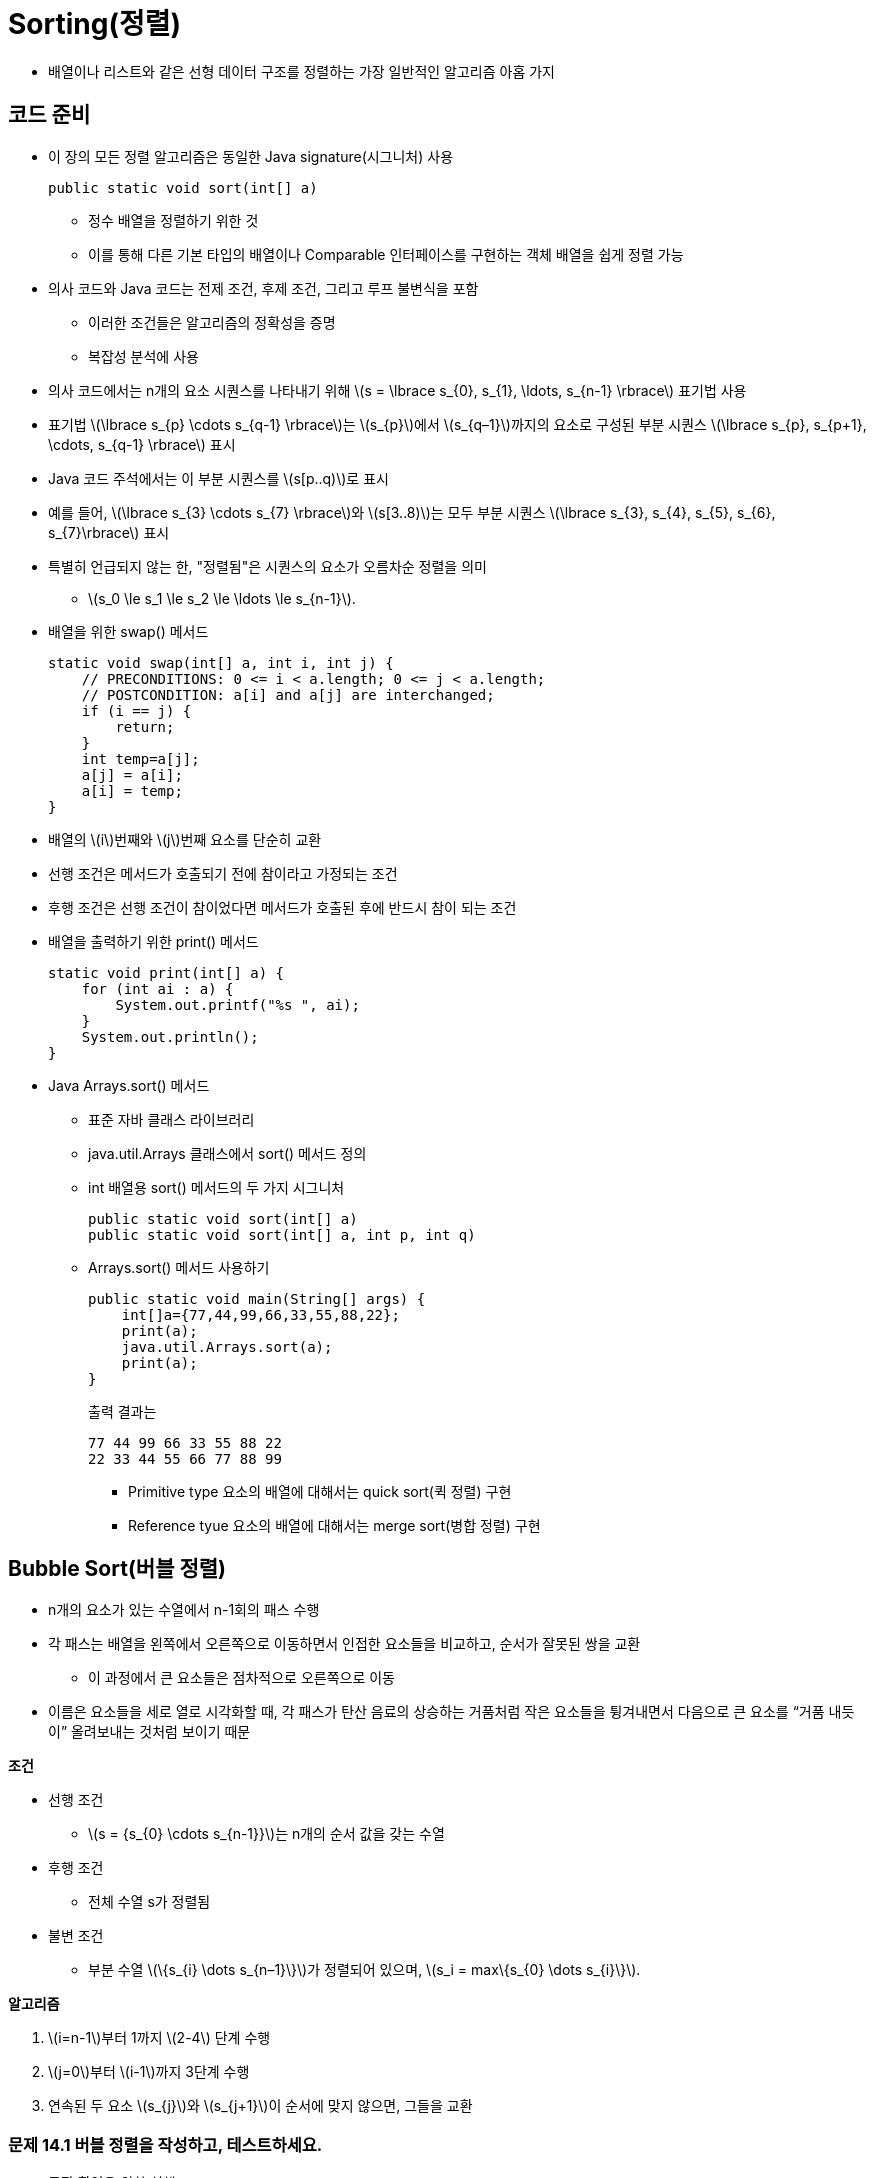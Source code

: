 :stem: latexmath

= Sorting(정렬)

* 배열이나 리스트와 같은 선형 데이터 구조를 정렬하는 가장 일반적인 알고리즘 아홉 가지

== 코드 준비

* 이 장의 모든 정렬 알고리즘은 동일한 Java signature(시그니처) 사용
+
[source,java]
----
public static void sort(int[] a)
----
** 정수 배열을 정렬하기 위한 것
** 이를 통해 다른 기본 타입의 배열이나 Comparable 인터페이스를 구현하는 객체 배열을 쉽게 정렬 가능
* 의사 코드와 Java 코드는 전제 조건, 후제 조건, 그리고 루프 불변식을 포함
** 이러한 조건들은 알고리즘의 정확성을 증명
** 복잡성 분석에 사용
* 의사 코드에서는 n개의 요소 시퀀스를 나타내기 위해 stem:[s = \lbrace s_{0}, s_{1}, \ldots, s_{n-1} \rbrace] 표기법 사용
* 표기법 stem:[\lbrace s_{p} \cdots s_{q-1} \rbrace]는 stem:[s_{p}]에서 stem:[s_{q–1}]까지의 요소로 구성된 부분 시퀀스 stem:[\lbrace s_{p}, s_{p+1}, \cdots, s_{q-1} \rbrace] 표시
* Java 코드 주석에서는 이 부분 시퀀스를 stem:[s[p..q)]로 표시
* 예를 들어, stem:[\lbrace s_{3} \cdots s_{7} \rbrace]와 stem:[s[3..8)]는 모두 부분 시퀀스 stem:[\lbrace s_{3}, s_{4}, s_{5}, s_{6}, s_{7}\rbrace] 표시
* 특별히 언급되지 않는 한, "정렬됨"은 시퀀스의 요소가 오름차순 정렬을 의미
** stem:[s_0 \le s_1 \le s_2 \le \ldots \le s_{n-1}].
* 배열을 위한 swap() 메서드
+
[source,java]
----
static void swap(int[] a, int i, int j) {
    // PRECONDITIONS: 0 <= i < a.length; 0 <= j < a.length;
    // POSTCONDITION: a[i] and a[j] are interchanged;
    if (i == j) {
        return;
    }
    int temp=a[j];
    a[j] = a[i];
    a[i] = temp;
}
----
* 배열의 stem:[i]번째와 stem:[j]번째 요소를 단순히 교환
* 선행 조건은 메서드가 호출되기 전에 참이라고 가정되는 조건
* 후행 조건은 선행 조건이 참이었다면 메서드가 호출된 후에 반드시 참이 되는 조건
* 배열을 출력하기 위한 print() 메서드
+
[source,java]
----
static void print(int[] a) {
    for (int ai : a) {
        System.out.printf("%s ", ai);
    }
    System.out.println();
}
----
* Java Arrays.sort() 메서드
** 표준 자바 클래스 라이브러리
** java.util.Arrays 클래스에서 sort() 메서드 정의
** int 배열용 sort() 메서드의 두 가지 시그니처
+
[source,java]
----
public static void sort(int[] a)
public static void sort(int[] a, int p, int q)
----
** Arrays.sort() 메서드 사용하기
+
[source,java]
----
public static void main(String[] args) {
    int[]a={77,44,99,66,33,55,88,22};
    print(a);
    java.util.Arrays.sort(a);
    print(a);
}
----
출력 결과는
+
[source,console]
----
77 44 99 66 33 55 88 22
22 33 44 55 66 77 88 99
----
*** Primitive type 요소의 배열에 대해서는 quick sort(퀵 정렬) 구현
*** Reference tyue 요소의 배열에 대해서는 merge sort(병합 정렬) 구현

== Bubble Sort(버블 정렬)

* n개의 요소가 있는 수열에서 n-1회의 패스 수행
* 각 패스는 배열을 왼쪽에서 오른쪽으로 이동하면서 인접한 요소들을 비교하고, 순서가 잘못된 쌍을 교환
** 이 과정에서 큰 요소들은 점차적으로 오른쪽으로 이동
* 이름은 요소들을 세로 열로 시각화할 때, 각 패스가 탄산 음료의 상승하는 거품처럼 작은 요소들을 튕겨내면서 다음으로 큰 요소를 “거품 내듯이” 올려보내는 것처럼 보이기 때문

**조건**

* 선행 조건
** stem:[s = {s_{0} \cdots s_{n-1}}]는 n개의 순서 값을 갖는 수열
* 후행 조건
** 전체 수열 s가 정렬됨
* 불변 조건
** 부분 수열 stem:[\{s_{i} \dots s_{n–1}\}]가 정렬되어 있으며, stem:[s_i = max\{s_{0} \dots s_{i}\}].

**알고리즘**

1. stem:[i=n-1]부터 1까지 stem:[2-4] 단계 수행
2. stem:[j=0]부터 stem:[i-1]까지 3단계 수행
3. 연속된 두 요소 stem:[s_{j}]와 stem:[s_{j+1}]이 순서에 맞지 않으면, 그들을 교환

=== 문제 14.1 버블 정렬을 작성하고, 테스트하세요.

* 동작 확인을 위한 실행 코드
+
[source,java]
----
public static void main(String[] args) {
    int[] a = new int[10];

    Random random = new Random();

    for (int i = 0; i < a.length; i++) {
        a[i] = random.nextInt(100);
    }

    Utils.print(a);
    sort(a);
    Utils.print(a);
}
----
* 결과는 아래와 같이 출력
+
[source,console]
----
19 74 99 2 1 68 69 60 38 98
1 2 19 38 60 68 69 74 98 99
----

**물음**

* 버블 정렬의 수행 시간을 stem:[O(?)]로 표시하면?

== Selection Sort(선택 정렬)

* 버블 정렬과 유사
* n개의 요소로 이루어진 수열을 n-1번 순회하며 매번 남은 정렬되지 않은 요소 중 가장 큰 값을 올바른 위치로 이동
* 그러나, 이는 가장 큰 값을 찾는 과정에서 어떤 요소도 이동시키지 않기 때문에 버블 정렬보다 효율적
* 가장 큰 값을 찾은 후에는 각 패스마다 딱 한 번의 요소 교환이 이루어짐

**조건**

* 선행 조건
** s = {s0 . . . sn–1}는 n개의 순서 값을 갖는 수열입니다.
* 후행 조건
** 전체 수열 s가 정렬
* 불변 조건
** 부분 수열 stem:[\{s_{i} \dots s_{n-1}\}]는 정렬되어 있으며, stem:[s_{i} = max\{s_{0} \dots s_{i}\}].

**알고리즘**

1. stem:[i=n-1]부터 1까지 stem:[2-4] 단계 수행
2. stem:[\{s_{0} \dots s_{i}\}] 중 가장 큰 요소의 인덱스 stem:[m]를 찾음
3. stem:[s_{i}]와 stem:[s_{m}] 교환

=== 문제 14.2 알고리즘을 보고 선택 정렬을 구현하고, 테스트하세요.

* 테스트를 위한 실행 코드는 버플 정렬과 동일

**물음**

* 선택 정렬의 수행 시간을 stem:[O(?)]로 표시하면?

== Insertion Sort(삽입 정렬)

* n-1번의 패스 수행
* 각 패스에서는 다음 요소를 왼쪽의 부분 배열에 삽입하여 해당 부분 배열을 정렬된 상태로 유지
* 마지막 요소가 이러한 방식으로 "삽입"될 때, 전체 배열 정렬

**조건**

* 선행 조건
** stem:[s = \{s_{0} \dots s_{n–1}\}]은 stem:[n]개의 순서 값을 갖는 수열입니다.
* 후행 조건
** 전체 수열 stem:[s]가 정렬됩니다.
* 불변 조건
** 부분 수열 stem:[\{s_{0} \dots s_{i}\}]은 정렬되어 있습니다.

**알고리즘**

1. stem:[i=1]에서 시작하여 stem:[2-4] 단계를 stem:[n–1]까지 수행
2. 요소 stem:[s_i]를 임시 공간에 보관
3. stem:[s_{j} \ge s_{i}]를 만족하는 가장 작은 인덱스 stem:[j]를 찾음
4. 부분 수열 stem:[\{s_{j} \dots s_{i-1}\}] 을 stem:[\{s_{j+1} \dots s_{i}\}]으로 한 칸씩 이동
5. 보관된 stem:[s_i] 값을 stem:[s_j]로 복사

=== 문제 14.3 알고리즘을 보고 삽입 정렬을 구현하고, 테스트하세요.

* 테스트를 위한 실행 코드는 버플 정렬과 동일

**물음**

* 선택 정렬의 수행 시간을 stem:[O(?)]로 표시하면?
* 정렬되어 있는 수열을 선택 정렬할 경우 수행 시간을 stem:[O(?)]로 표시하면?

== Shell Sort(셸 정렬)

* 수열이 거의 정렬되어 있다면 삽입 정렬이 거의 stem:[O(n)] 시간에 실행
* 셸 정렬은 이 사실을 활용하여 일반적으로 stem:[O(n^{1.5})] 시간보다 빠르게 실행되는 알고리즘
* 셸 정렬은 삽입 정렬을 stem:[\{s_{0}, s_{3}, s_{6}, s_{9}, \dots , s_{n-2}\}]와 stem:[\{s_{1}, s_{4}, s_{7}, s_{10}, \dots , s_{n-1}\}]과 같은 스킵 부분 수열에 반복적으로 적용

**조건**

* 선행 조건
** s = {s0 . . . sn–1}은 n개의 순서 값을 갖는 수열
* 후행 조건
** 전체 수열 s가 정렬

**알고리즘**

1. d=1로 설정
2. stem:[9d > n]이 될 때까지 단계 3을 반복
3. stem:[d=3d+1]로 설정
4. stem:[d = 0]이 될 때까지 단계 5-6을 반복
5. stem:[s]의 각 스킵-d-부분 수열에 삽입 정렬을 적용
6. stem:[d = d/3]으로 설정

* 예를 들어,
** stem:[s]가 stem:[n = 200]개의 요소를 갖고 있다고 가정
** 그러면 단계 2의 루프는 stem:[d]를 1에서 stem:[d = 4, 13], 그리고 40으로 증가
** 단계 4의 루프의 첫 번째 반복에서는 삽입 정렬이 각각 40개의 스킵-40-부분 수열인 stem:[\{s_{0}, s_{40}, s_{80}, s_{120}, s_{160}\}],stem:[\{s_{1}, s_{41}, s_{81}, s_{121}, s_{161}\}], stem:[\{s_{2}, s_{42}, s_{82}, s_{122}, s_{162}\}], stem:[\dots], stem:[\{s_{39}, s_{79}, s_{119}, s_{159}, s_{199}\}]에 적용
** 그런 다음 단계 6에서 d가 13으로 줄어들고, 단계 4의 루프의 두 번째 반복에서는 삽입 정렬이 각각 13개의 스킵-13-부분 수열인 stem:[\{s_{0}, s_{13}, s_{26}, s_{39}, s_{52}, s_{65}, \dots , s_{194}\}], stem:[\{s_{1}, s_{14}, s_{27}, s_{40}, s_{53}, s_{66}, \dots , s_{195}\}], stem:[\dots], stem:[\{s_{12}, s_{25}, s_{38}, s_{51}, s_{64}, s_{77}, \dots , s_{193}\}]에 적용
** 그런 다음 단계 6에서 stem:[d]가 4로 줄어들고, 단계 4의 루프의 세 번째 반복에서는 삽입 정렬이 각각 4개의 스킵-4-부분 수열인 stem:[\{s_{0}, s_{4}, s_{8}, s_{12}, \dots, s_{196}\}, \{s_{1}, s_{5}, s_{9}, s_{13}, \dots , s_{197}\}, \{s_{2}, s_{6}, s_{10}, s_{14}, \dots , s_{198}\}], 그리고 stem:[\{s_{3}, s_{7}, s_{11}, s_{15}, \dots , s_{199}\}]에 적용
** 그런 다음 단계 6에서 stem:[d]가 1로 줄어들고, 단계 4의 루프의 네 번째 반복에서는 삽입 정렬이 전체 시퀀스에 적용됩니다. 이러한 과정 전체에서는 삽입 정렬이 총 58번 적용
** 크기가 stem:[n_1 = 5]인 부분 수열에 40번, 크기가 stem:[n_2 = 15]인 부분 수열에 13번, 크기가 stem:[n_3 = 50]인 부분 수열에 4번, 그리고 크기가 stem:[n_4 = n = 200]인 전체 시퀀스에 1번입니다. +
첫 번째 루프 이후에는 연속하는 부분 수열이 거의 정렬되어 있습니다. 따라서 거기서 필요한 실제 비교 횟수는 n에 가깝습니다. 따라서 실제 비교 횟수는 다음과 같습니다.
+
[stem]
++++
40(n_{1}^{2}) + 13(n_{2}) + 4(n_{3}) + 1(n_{4}) = 40(5^{2}) + 13(15) + 4(50) + 1(200) = 1,595
++++
** 버블 정렬이나 삽입 정렬을 했을때, 40,000보다 훨씬 좋음

=== 문제 14.4 알고리즘을 보고 쉘 정렬을 구현하고, 테스트하세요.

== Merge Sort(병합 정렬)

* 분할 정복 전략을 사용하여 순서 정렬
* 먼저 시퀀스를 단일 요소의 부분 수열로 분할
* 그런 다음 이를 이어붙여 하나의 시퀀스가 재구성될 때까지 부분 수열을 쌍으로 순차적으로 병합
* 각 병합은 순서를 보존하므로 각 병합된 부분 수열은 정렬되고, 마지막 병합이 완료되면 전체 시퀀스가 정렬
* 병합 정렬은 반복적으로 구현할 수 있지만, 자연스럽게 재귀적
** 시퀀스를 두 개로 나누고, 각 절반을 정렬한 다음, 그들을 다시 순서를 보존하면서 병합
** 부분 수열이 단일 요소만 포함할 때 base part

**조건**

* 선행 조건
** s = {sp . . . sq–1}은 q – p개의 순서 값을 갖는 수열
* 후행 조건
** 전체 시퀀스 s가 정렬


**알고리즘**

1. 만약 q-p > 1이면, 단계 2-5를 수행
2. s를 두 개의 부분 수열 stem:[a = \{s_{p} \dots s_{m-1}\}]과 stem:[b = \{s_{m} \dots s_{q-1}\}]으로 나눕니다. 여기서 stem:[m = (q - p)/2]
3. 부분 수열 a 정렬
4. 부분 수열 b 정렬
5. a와 b를 순서를 보존하며 다시 s로 병합

=== 문제 14.5 알고리즘을 보고 병합 정렬을 구현하고, 테스트하세요.



주요한 sort() 메서드는 전체 배열을 정렬하는데, 하위 배열의 시작 인덱스 k와 길이 n을 매개변수로 하여 오버로드된 sort() 메서드를 호출합니다. 이 세 개의 매개변수를 받는 메서드는 하위 배열을 왼쪽 절반과 오른쪽 절반을 따로 정렬한 다음 병합합니다.

merge() 메서드는 두 절반인 a[p..m)과 a[m..q)을 임시 배열에 병합합니다. 여기서 m은 중간 인덱스로 m = p + n/2입니다. while 루프는 각 반복마다 하나의 요소를 복사합니다. 이 때 a[i]와 a[j] 중 작은 요소를 복사합니다. 후위 증가 연산자는 복사된 요소의 인덱스를 자동으로 증가시킵니다. 한쪽 절반의 모든 요소가 복사되면 while 루프가 멈추고, 그 후 모든 요소가 다시 a[]로 복사됩니다.

**병합 정렬은 stem:[O(n \lg n)] 시간에 실행.**

* 일반적으로, 병합 정렬은 배열을 계속 반으로 나누어서 각 조각이 하나의 원소가 될 때까지 반복
* 그리고 나서 각 조각을 쌍으로 병합하여 마지막에 하나의 조각이 남게 됨
* 첫 번째 부분에서의 반복 횟수는 n이 몇 번 반으로 나눠질 수 있는지를 나타냄
** 즉, stem:[\lg n - 1]
* 두 번째 부분은 첫 번째 부분의 반대 과정을 수행함
** 그래서 두 번째 부분도 lg n - 1단계
* 그러므로 전체 알고리즘의 단계 수는 stem:[O(\lg n)]
* 각 단계는 모든 n개의 요소를 비교하여 총 비교 횟수는 stem:[O(n \lg n)]


image::./images/merge_sort.svg[병합 정렬,align=center]


== Quick Sort(퀵 정렬)

* 병합 정렬과 유사
** 재귀적이며,
** 여러 루프를 포함하는 보조 함수가 필요하며
** stem:[O(n \lg n)] 시간에 실행
** 그러나, 대부분의 경우에는 병합 정렬보다 빠름

퀵 정렬은 배열을 단일 요소 x에 의해 분리된 두 조각으로 나누는 방식으로 작동합니다. 이때 x는 왼쪽 조각의 모든 요소보다 크거나 같고, 오른쪽 조각의 모든 요소보다 작거나 같습니다. 이는 단일 요소 x인 피벗 요소라고 하며, 이 요소가 올바른 위치에 있는 것을 보장합니다. 그런 다음 알고리즘은 두 조각에 대해 동일한 방법을 적용하여 진행됩니다. 이는 당연히 재귀적이며 매우 빠릅니다.

**조건**

* 사전 조건
** stem:[s = \{s_{p} . . . s_{q-1}\}]은 stem:[q - p] 개의 서열 값
* 사후 조건
** 전체 시퀀스 s가 정렬
* 불변 조건
** 피벗 요소 stem:[s_{m}]은 올바른 정렬된 위치에 있음

**알고리즘**

1. 만약 q - p > 1이면, 단계 2-4를 수행
2. 파티션 알고리즘을 s에 적용하여 피벗 인덱스 m을 얻음
3. 퀵 정렬을 stem:[{s_{0}, s_{1}, \cdots , s_{m-1}}]에 적용
4. 퀵 정렬을 stem:[{s_{m+1}, s_{i+2}, . . . , s_{n–1}}]에 적용

**조건**

* 사전 조건
** stem:[s = \{s_{p} \cdots s_{q-1}\}]은 stem:[q - p] 개의 서열 값
* 사후 조건
** stem:[m]을 반환
** 여기서 stem:[p \le m \lt q]이고, stem:[s_{i} \le s_{m} \le s_{j}]이며, stem:[p \le i \le m \le j \lt q]임
**알고리즘 14.7 파티션**

1. stem:[x = s_{p}] (피벗 요소) 설정
2. stem:[i = p] 및 stem:[j = q] 설정
3. stem:[i < j]인 동안 단계 4-7을 반복
4. stem:[s_{j} < x] 또는 stem:[j = i]가 될 때까지 stem:[j] 감소
5. stem:[j > i]이면 stem:[s_{j}]를 stem:[s_{i}]로 복사
6. stem:[s_{i}] > x] 또는 stem:[i = j]가 될 때까지 stem:[i] 증가
7. stem:[j > i]이면 stem:[s_{j}]를 stem:[s_{i}]로 복사
8. stem:[x]를 stem:[s_{j}]로 복사

=== 문제 14.6 알고리즘을 보고 퀵 정력을 구현하고, 테스트하세요.


== Heap Sort(힙 정렬)

* 힙은 정의상 부분적으로 정렬되어 있습니다. 왜냐하면 루트부터 리프까지의 선형 문자열이 정렬되어 있기 때문입니다. (Chapter 13 참조) 이것은 _힙 정렬_이라고 불리는 효율적인 일반적인 정렬 알고리즘으로 이어집니다. 모든 정렬 알고리즘과 마찬가지로 이는 배열(또는 벡터)에 적용됩니다. 그러나 배열이 나타내는 기본 힙 구조(이진 트리)가 이 알고리즘을 정의하는 데 사용됩니다.

병합 정렬과 퀵 정렬과 마찬가지로 힙 정렬도 sort() 함수에서 호출되는 보조 함수를 사용합니다. 그리고 병합 정렬과 퀵 정렬과 마찬가지로 힙 정렬도 stem:[O(n \lg n)] 복잡도를 갖습니다. 그러나 병합 정렬과 퀵 정렬과 달리 힙 정렬은 재귀적이지 않습니다.

힙 정렬은 본질적으로 n개의 요소를 힙에 로드한 다음 언로드합니다. 페이지 247의 정리 13.1에 따르면 각 요소를 로드하는 데 stem:[O(\lg n)] 시간이 걸리고 언로드하는 데도 stem:[O(\lg n)] 시간이 걸리므로 stem:[n] 요소에 대한 전체 프로세스는 stem:[O(n \lg n)] 시간에 실행됩니다.

**알고리즘 14.8 힙 정렬**

(사전 조건: stem:[s = \{ s_{0} \cdots s_{n-1} \}]은 n개의 서열 값입니다.) +
(사후 조건: 전체 시퀀스 s가 정렬됩니다.)
+
1. i를 n/2 - 1부터 0까지 수행하도록 단계 2-3을 수행합니다.
2. 힙 정렬 알고리즘을 subsequence stem:[\{s_{i} . . . s_{n-1}\}]에 적용합니다.
3. (불변식: s의 모든 루트에서 리프까지의 경로는 비감소입니다.)
4. i를 n - 1부터 1까지 수행하도록 단계 5-7을 수행합니다.
5. si를 s0과 교환합니다.
6. (불변식: subsequence stem:[\{s_{i} . . . s_{n-1}\}]가 정렬되어 있습니다.)
7. 힙 정렬 알고리즘을 subsequence stem:[\{s_{0} . . . s_{i-1}\}]에 적용합니다.

**알고리즘 14.9 힙 정렬**
(사전 조건: stem:[ss = \{s_{i} \cdots s_{j-1} \}]은 j-i 개의 서열 값의 subsequence이며, 두 개의 subsequence stem:[\{ s_{i+1} \cdots s_{j-1} \}] 및 stem:[\{ s_{i+2} \cdots s_{j-1} \}]가 힙 속성을 갖습니다.) +
(사후 조건: ss 자체가 힙 속성을 갖습니다.)

1. t를 stem:[s_{2i+1}]로 설정합니다.
2. sk를 stem:[max \{s_{2i+1}, s_{2i+2} \}]로 설정합니다. 따라서 stem:[k = 2i+}] 또는 stem:[2i+}]로, 큰 자식의 인덱스입니다.
3. 만약 stem:[t \lt s_{k}]이면 단계 4-6을 수행합니다.
4. stem:[s_{i}]를 stem:[s_{k}]로 설정합니다.
5. i를 k로 설정합니다.
6. 만약 i < n/2이고 stem:[s_{i} < max \{s_{2i+1}, s_{2i+2} \}]이면 단계 1-4를 반복합니다.
7. stem:[s_{k}]를 t로 설정합니다.

이 알고리즘들의 두 가지 측면은 Chapter 12의 방법들과 구분됩니다. 여기서의 힙은 반대 순서로 정렬되어 있으므로 각 루트에서 리프까지의 경로가 내림차순입니다. 또한 이 알고리즘들은 0 기반 색인을 사용합니다. 반대 순서는 heapify가 항상 subsequence의 루트에 가장 큰 요소를 남길 것을 보장합니다. 1 기반 색인 대신 0 기반 색인을 사용함으로써 sort() 메서드가 모든 다른 sort() 메서드와 일관되게 만들지만 코드가 약간 복잡해집니다.


**EXAMPLE 14.10 The Heap Sort**

[source,java]
----
34	public static void sort(int[] a) {
35	    // POSTCONDITION: a[0] <= a[1] <= ... <= a[a.length-1];
36	    int n = a.length;
37	    for (int i = n/2 - 1; i >= 0; i--) {// step 1
38	        heapify(a, i, n);	            // step 2
39	    }
40	    for (int i = n - 1; i > 0; i--) {	// step 4
41	        swap(a, 0, i);	                // step 5
42	        heapify(a, 0, i);	            // step 7
43	    }
44	}
45
46	private static void	heapify(int[] a, int	i, int j)	{
47	    int ai = a[i];	                    //	step	1
48	    while (2*i+1 < j) {
49	        int k = 2*i + 1;
50          if (k + 1 < j && a[k+1] > a[k]) {
51              ++k; // a[k] is the larger child
52	        }
53	        if (ai >= a[k])	{
54	            break;		                //	step	3
55	        }
56	        a[i] = a[k];		            //	step	4
57	        i = k;		                    //	step	5
58	    }
59      a[i] = ai;
60  }	                                    //	step	7
----

The `sort()` 함수는 먼저 배열을 변환하여 그 기본 완전 이진 트리가 힙으로 변환됩니다. 이는 각 비자잘구조에 heapify() 함수를 적용하여 수행됩니다. 비자잘구조(즉, 하나 이상의 요소를 가진 서브트리)는 리프 레벨 위에 뿌리를 둔 서브트리입니다. 배열에서 리프는 위치 a[n/2]부터 a[n]까지에 저장됩니다. 따라서 sort() 함수의 첫 번째 for 루프는 a[n/2-1]부터 a[0] (기본 트리의 루트)까지의 요소에 heapify() 함수를 적용합니다. 결과적으로 해당 트리의 힙 속성을 갖는 배열이 생성됩니다. Figure 14.3에 설명된 것처럼.

image::./images/figure14_3.png[힙 정렬을 위한 자연 매핑]
Figure 14.3 힙 정렬을 위한 자연 매핑

이제 주요 (두 번째) for 루프는 n-1 반복을 거칩니다. 각 반복에서는 두 가지를 수행합니다. 루트 요소를 a[i]와 교환하고, 그런 다음 요소 a[0..i)의 서브트리에 heapify() 함수를 적용합니다. 이 서브트리는 아직 정렬되지 않은 배열의 일부입니다. 각 반복에서 swap()이 실행되기 전에 하위 배열 a[0..i]은 힙 속성을 갖습니다. 따라서 a[i]는 해당 하위 배열에서 가장 큰 요소입니다. 이것은 swap()이 요소 a[i]를 올바른 위치에 놓는다는 것을 의미합니다.

주요 for 루프의 처음 일곱 반복은 페이지 268의 Figure 14.4의 일곱 개의 그림에서 보여지는 효과를 갖습니다. 배열(및 해당 가상 이진 트리)은 두 부분으로 분할됩니다. 첫 번째 부분은 힙 속성을 갖는 서브배열 a[0..i]이고, 두 번째 부분은 나머지 a[i..n)로 그 요소들이 올바른 위치에 있습니다. 두 번째 부분은 Figure 14.4의 일곱 개의 그림 중 각각에 음영 처리되어 있습니다. 주요 for 루프의 각 반복은 첫 번째 부분의 크기를 감소시키고 두 번째 부분의 크기를 증가시킵니다. 따라서 루프가 완료되면 첫 번째 부분은 비어 있고 두 번째 (정렬된) 부분이 전체 배열을 구성합니다. 이 분석은 다음 정리를 확인합니다.


image::./images/figure14_4.png[Tracing the heap sort]
Figure 14.4 Tracing the heap sort

**정리 14.15 힙 정렬은 정확합니다.**
페이지 277의 문제 14.31을 참조하십시오.

**정리 14.16 힙 정렬은 stem:[O(n \lg n)] 시간에 실행됩니다.**
heapify() 함수 호출은 최대 stem:[\lg n] 단계까지 걸립니다. 왜냐하면 현재 요소에서 리프까지의 경로를 따라만 반복하기 때문입니다. n 요소의 완전 이진 트리에 대한 가장 긴 이러한 경로는 stem:[\lg n]입니다. 첫 번째 for 루프에서 heapify() 함수가 n/2번 호출되고 두 번째 for 루프에서는 n - 1번 호출됩니다. 이것은 stem:[(3n/2) \lg n]보다 작으며 이것은 stem:[n \lg n]에 비례합니다.

정렬 알고리즘을 요소가 무작위로 배열에 스트리밍되고 그런 다음 정렬된 순서로 스트리밍되는 과정에서의 스트림 프로세스로 간주한다면 힙 정렬은 선택 정렬과 삽입 정렬의 극단 사이의 효율적인 중간 지점으로 간주할 수 있습니다. 선택 정렬은 프로세스의 제거 단계에서 모든 정렬을 수행하여 도착한 순서대로 정렬되지 않은 순서로 요소를 저장합니다. 삽입 정렬은 요소가 저장된 정렬된 순서로 배열에서 스트리밍되도록 프로세스의 삽입 단계에서 모든 정렬을 수행합니다. 그러나 힙 정렬은 요소를 힙에 삽입하여 일부 정렬을 수행한 다음 힙에서 요소가 제거됨에 따라 정렬을 마칩니다. 극단 사이의 이 평균에서의 이득은 더 큰 효율성입니다: O(n lg n) 대신에 stem:[O(n^{2})].

**정리 14.17: 비교 정렬의 속도 한계**

**정리 14.17에 의하면, 배열의 요소를 비교하여 배열을 재배열하는 모든 정렬 알고리즘의 최악의 경우 복잡성 함수는 stem:[O(n \lg n)]보다 좋을 수 없습니다**.

크기 n의 배열에 대한 알고리즘의 모든 가능한 결과를 커버하는 결정 트리를 고려해 봅시다. 알고리즘이 배열을 요소별로 비교하여 재배열하기 때문에, 결정 트리의 각 노드는 (a[i] < a[j]) 형태의 조건을 나타냅니다. 이러한 조건마다 두 가지 가능한 결과 (참 또는 거짓)가 있으므로, 결정 트리는 이진 트리입니다. 그리고 트리가 모든 가능한 배열을 커버해야 하기 때문에, 적어도 n!개의 잎이 있어야 합니다. 따라서 페이지 203의 Corollary 11.3에 의하면, 결정 트리의 높이는 적어도 lg(n!)이어야 합니다. 최악의 경우, 알고리즘이 수행하는 비교 횟수는 결정 트리의 높이와 동일합니다. 따라서 알고리즘의 최악의 경우 복잡성 함수는 stem:[O(\lg(n!))]여야 합니다.

이제 Stirling의 공식을 사용하여,

[stem]
++++
n! \approx \sqrt{2n \pi} {\left( {n \over e} \right)}^{n}
++++

또는

[stem]
++++
\log (n!) \approx \log \left( \sqrt {2n \pi} {\left( {n \over e}\right)}^{n} \right) \approx \log (n^{n}) = n \log n
++++

여기서 "log"는 이진 로그 stem:[\log_{2}]를 의미합니다. 따라서 알고리즘의 최악의 경우 복잡성 함수는 stem:[O(n \log n)]이어야 합니다.

정리 14.17은 비교 정렬에만 적용됩니다. _비교 정렬_은 요소의 값을 비교하여 그들의 상대적 위치를 변경하고 그 결과에 따라 요소를 재배열하는 알고리즘입니다. 이전에 설명한 모든 정렬 알고리즘은 비교 정렬입니다. 대조적으로, 다음의 정렬 알고리즘들은 비교 정렬이 아닙니다.

== RADIX 정렬

=== 문제 14.7 알고리즘을 확인하여 RADIX 정렬을 구현하고, 테스트하세요.

=== 문제 14.8 구현된 RADIX 정렬을 이용해 ISBN을 정렬하세요.

== Bucket Sort(버킷 정렬)

* 분배 정렬
* 요소를 어떤 근본적인 기준에 따라 "버킷"으로 분배 한 다음 각 버킷에 다른 정렬 알고리즘 적용
* 모든 버킷 i의 요소가 버킷 i-1의 모든 요소보다 크거나 같고 버킷 i+1의 모든 요소보다 작거나 같다는 점에서 퀵 정렬과 유사
** 퀵 정렬은 시퀀스를 두 개의 버킷으로 분할하는 반면, 버킷 정렬은 시퀀스를 n개의 버킷으로 분할

**조건**
* 사전 조건
** stem:[s = \{ s_{0} \cdots  s_{n-1} \}]은 알려진 최소값 min과 최대값 max를 가진 n개의 서수 값 시퀀스
* 사후 조건
** 시퀀스 s는 정렬

**알고리즘**

1. n 개의 버킷 (컬렉션) 배열 초기화
2. 각 stem:[s_{i}]에 대해 단계 3 반복
3. stem:[s_{i}]를 버킷 j에 삽입
* stem:[j = \lfloor rn \rfloor , r = (s_{i} - min)/(max + 1 – min)]
4. 각 버킷 정렬
5. j를 0부터 n - 1까지 반복
6. 버킷 j의 요소를 s에 순차적으로 다시 추가

=== 문제 14.9 알고리즘을 확인하여 버킷 정렬을 구현하고, 테스트하세요.

=== 문제 14.10 구현된 버킷 정렬을 사용하여 미국 사회 보장 번호 정렬하세요.

* 1000 개의 아홉 자리 식별 번호가 있다고 가정하여,int 형식의 1000 개의 배열을 설정
* 식별 번호를 다음과 같은 공식을 사용하여 분배
** stem:[j =  \lfloor rn \rfloor], stem:[r = (s_{i} - min)/(max + 1 - min) = (s_{i} - 0)/(10^{9} + 1 - 0) \cong s_{i}/10^{9}]
** 식별 번호 666666666은 버킷 번호 stem:[j = \lfloor rn \rfloor =  (666666666/10^{9})(10^{3})   =  666.666666  = 666]에 삽입
** 식별 번호 123456789는 버킷 번호 123에 삽입
** 식별 번호 666543210은 버킷 666에 삽입
+
image::./images/figure14_6.png[버킷 정렬 추적]
* 각 버킷 정렬
* 각 버킷의 요소 수는 평균적으로 1이므로 정렬 알고리즘의 선택은 실행 시간에 영향을 미치지 않음
* 마지막으로 요소는 버킷 번호 0부터 순차적으로 s로 복사

**정리**

*  버킷 정렬은 O(n) 시간에 실행


== 검토

1. 왜 버블 정렬이 이렇게 느린가요?
2. 버블 정렬은 n(n - 1)/2 비교를 통해 n 요소를 정렬합니다. 이로부터 그 복잡도 함수가 O(n2)인 이유는 무엇인가요?
3. 왜 O(n) 정렬 알고리즘들 (기수 정렬과 버킷 정렬)은 stem:[O(n \lg n)] 정렬 알고리즘들 (병합 정렬, 퀵 정렬 및 힙 정렬)보다 느린가요?
4. 병합 정렬은 배열을 정렬하기 위해 분할 정복이라고 알려진 일반적인 방법을 적용합니다. 배열을 조각내고 각 조각에 재귀적으로 적용합니다. 이와 같은 방법을 사용하는 다른 정렬 알고리즘은 무엇인가요?
5. 어떤 정렬 알고리즘들이 배열과 같이 연결된 목록에서도 잘 작동하나요?
6. 어떤 정렬 알고리즘들은 최악의 경우 복잡도가 평균 경우와 다른가요?
7. 어떤 정렬 알고리즘들은 최선의 경우 복잡도가 평균 경우와 다른가요?
8. 재귀적 정렬 알고리즘의 비재귀 버전이 보통 더 효율적인 이유는 무엇인가요?
9. 퀵 정렬이 병합 정렬과 어떻게 비슷한가요?
10. 어떤 상황에서 병합 정렬이 다른 두 개의 stem:[O(n \lg n)] 정렬 알고리즘보다 선호될까요?
11. 어떤 상황에서 퀵 정렬은 선택 정렬과 비슷한가요?
12. 어떤 상황에서 퀵 정렬이 다른 두 개의 stem:[O(n \lg n)] 정렬 알고리즘보다 선호될까요?
13. 힙 정렬은 선택 정렬과 삽입 정렬과 어떻게 비슷한가요?
14. Java API는 java.util.Arrays.sort() 메서드를 구현하기 위해 어떤 알고리즘을 사용하나요?
15. 동일한 요소의 순서를 보존하는 정렬 알고리즘을 안정적이라고 합니다. 여기에 속하지 않는 정렬 알고리즘은 어떤 것이 있나요?
16. 이 장에서 개요한 아홉 가지 정렬 알고리즘 중 추가 배열 공간이 필요한 것은 무엇인가요?
17. 이 장에서 개요한 아홉 가지 정렬 알고리즘 중 외부 파일의 레코드에 가장 적합한 것은 무엇인가요?
18. 병합 정렬은 병렬화할 수 있습니다. 이것은 배열의 여러 부분이 병렬로 실행될 수 있고, 다른 부분과 독립적으로 동작할 수 있다는 의미입니다. 여기에 설명된 다른 정렬 알고리즘 중에서 병렬화할 수 있는 것은 무엇인가요?
19. 각 정렬 알고리즘에 대한 Java 애플릿을 가진 웹 사이트를 상상해보세요. 이 애플릿은 배열 a[]의 256개의 임의의 숫자(범위 0.0에서 1.0)에 대한 테스트 실행의 애니메이션을 표시하여 알고리즘의 작동 방식을 보여줍니다. 애니메이션은 알고리즘의 주 루프 각 반복에서 배열의 각 요소에 대한 두 차원 플롯 (x, y)를 표시합니다. 여기서 x = i+1이고 y = a[i]입니다. 다음 여섯 가지 알고리즘 중 하나로 인한 정렬의 절반 정도 진행 상황을 보여주는 Figure 14.7의 각 플롯을 해당하는 정렬 알고리즘과 매칭하십시오:
+
 selection sort
 insertion sort
 merge sort
 quick sort
 heap sort
 radix sort

image::./images/figure14_7.png[동작하는 정렬 알고리즘]
Figure 14.7 동작하는 정렬 알고리즘

== 문제

. stem:[O(n^{2})] 알고리즘 (예: 버블 정렬, 선택 정렬 또는 삽입 정렬)이 200개의 요소가 있는 배열에서 실행하는 데 3.1 밀리초가 걸린다면, 비슷한 종류의 배열에서 실행되는 데 예상되는 시간은 다음과 같을까요?
   a. 400 개의 요소?
   b. 40,000 개의 요소?
. stem:[O(n \lg n)] 알고리즘 (예: 병합 정렬, 퀵 정렬 또는 힙 정렬)이 200개의 요소가 있는 배열에서 실행하는 데 3.1 밀리초가 걸린다면, 40,000 개의 요소가 있는 비슷한 종류의 배열에서 실행되는 데 예상되는 시간은 어떻게 될까요?
. 삽입 정렬은 이미 정렬된 배열에서 선형 시간에 실행됩니다. 반대로 정렬된 배열에서는 어떻게 실행되나요?
. 버블 정렬은
   a. 이미 정렬된 배열에서는 어떻게 실행되나요?
   b. 배열을 반대로 정렬한 경우에는 어떻게 실행되나요?
. 선택 정렬은
   a. 이미 정렬된 배열에서는 어떻게 실행되나요?
   b. 배열을 반대로 정렬한 경우에는 어떻게 실행되나요?
. 병합 정렬은
   a. 이미 정렬된 배열에서는 어떻게 실행되나요?
   b. 배열을 반대로 정렬한 경우에는 어떻게 실행되나요?
. 퀵 정렬은
   a. 이미 정렬된 배열에서는 어떻게 실행되나요?
   b. 배열을 반대로 정렬한 경우에는 어떻게 실행되나요?
. 힙 정렬은
   a. 이미 정렬된 배열에서는 어떻게 실행되나요?
   b. 배열을 반대로 정렬한 경우에는 어떻게 실행되나요?
. 버블 정렬, 선택 정렬 및 삽입 정렬은 모두 stem:[O(n^{2})] 알고리즘입니다. 이 중 가장 빠르고 가장 느린 것은 각각 무엇인가요?
. 병합 정렬, 퀵 정렬 및 힙 정렬은 모두 stem:[O(n \lg n)] 알고리즘입니다. 이 중 가장 빠르고 가장 느린 것은 각각 무엇인가요?
. 버블 정렬을 수정하여 배열을 내림차순으로 정렬하십시오.
. 셰이커 정렬은 버블 정렬과 동일하지만 배열을 위로 올리고 내리는 것을 번갈아 수행합니다. 셰이커 정렬을 구현하고 직접 삽입 정렬보다 효율적인지 결정하십시오.
. 선택 정렬을 재귀적으로 다시 작성하십시오.
. 삽입 정렬을 수정하여 배열을 간접적으로 정렬하도록 만듭니다. 이를 위해 실제 데이터 요소의 인덱스인 별도의 인덱스 배열이 필요합니다. 간접 정렬은 데이터 배열을 변경하지 않고 인덱스 배열을 재배열합니다.
. 삽입 정렬을 재귀적으로 다시 작성하십시오.
. 퀵 정렬을 수정하여 서브시퀀스의 첫 번째 요소 대신 마지막 요소를 피벗으로 선택하십시오.
. 퀵 소트를 수정하여 피벗을 첫 번째, 중간, 마지막 요소의 중간값으로 선택하도록 합니다.
. 퀵 소트를 수정하여 배열 크기가 8 미만인 경우 삽입 정렬로 되돌아가도록 합니다.
. 힙 소트는 O(n log n) 시간에 실행되지만, 최악의 경우 O(n^2) 시간에 실행되는 퀵 소트보다 항상 선호되지 않는 이유는 무엇일까요?
. 힙 소트는 O(n log n) 시간에 실행되며 추가 배열 공간이 필요하지 않지만, 중복된 배열 공간이 필요한 병합 정렬보다 항상 선호되지 않는 이유는 무엇일까요?
. 다음은 카드 덱을 정렬하는 라스베가스 정렬입니다:
* 카드를 무작위로 섞습니다.
*  덱이 정렬되지 않은 경우 단계 1을 반복합니다. +
이 정렬 알고리즘의 복잡성 함수를 유도하세요.

---

ifndef::github-env[]
link:../index.adoc[목록]
endif::[]

ifdef::github-env[]
link:../README.md[목록]
endif::[]